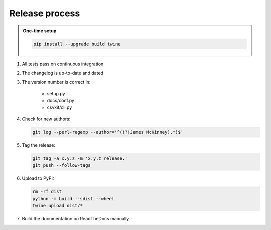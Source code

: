 ===============
Release process
===============

.. admonition:: One-time setup

   .. code-block:: bash

      pip install --upgrade build twine

#. All tests pass on continuous integration
#. The changelog is up-to-date and dated
#. The version number is correct in:

    -  setup.py
    -  docs/conf.py
    -  csvkit/cli.py

#. Check for new authors:

   .. code-block:: bash

      git log --perl-regexp --author='^((?!James McKinney).*)$'

#. Tag the release:

   .. code-block:: bash

      git tag -a x.y.z -m 'x.y.z release.'
      git push --follow-tags

#. Upload to PyPI:

   .. code-block:: bash

      rm -rf dist
      python -m build --sdist --wheel
      twine upload dist/*

#. Build the documentation on ReadTheDocs manually
